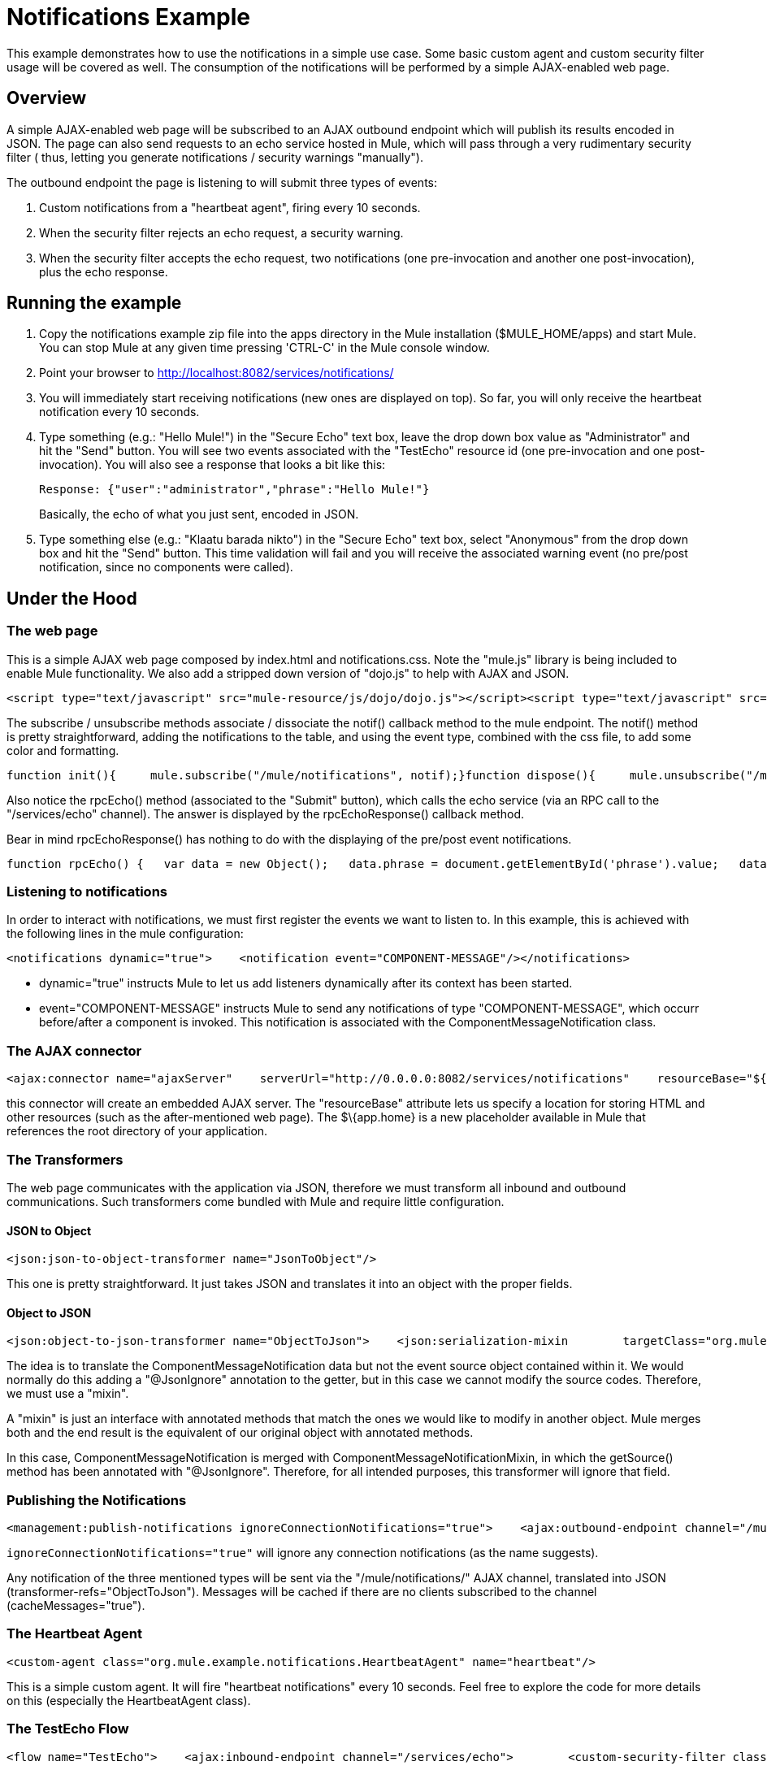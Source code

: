 = Notifications Example

This example demonstrates how to use the notifications in a simple use case. Some basic custom agent and custom security filter usage will be covered as well. The consumption of the notifications will be performed by a simple AJAX-enabled web page.

== Overview

A simple AJAX-enabled web page will be subscribed to an AJAX outbound endpoint which will publish its results encoded in JSON. The page can also send requests to an echo service hosted in Mule, which will pass through a very rudimentary security filter ( thus, letting you generate notifications / security warnings "manually").

The outbound endpoint the page is listening to will submit three types of events:

. Custom notifications from a "heartbeat agent", firing every 10 seconds.
. When the security filter rejects an echo request, a security warning.
. When the security filter accepts the echo request, two notifications (one pre-invocation and another one post-invocation), plus the echo response.

== Running the example

. Copy the notifications example zip file into the apps directory in the Mule installation ($MULE_HOME/apps) and start Mule. You can stop Mule at any given time pressing 'CTRL-C' in the Mule console window.
. Point your browser to http://localhost:8082/services/notifications/
. You will immediately start receiving notifications (new ones are displayed on top). So far, you will only receive the heartbeat notification every 10 seconds.
. Type something (e.g.: "Hello Mule!") in the "Secure Echo" text box, leave the drop down box value as "Administrator" and hit the "Send" button. You will see two events associated with the "TestEcho" resource id (one pre-invocation and one post-invocation). You will also see a response that looks a bit like this:
+
[source,java]
----
Response: {"user":"administrator","phrase":"Hello Mule!"}
----
+
Basically, the echo of what you just sent, encoded in JSON. 
+
. Type something else (e.g.: "Klaatu barada nikto") in the "Secure Echo" text box, select "Anonymous" from the drop down box and hit the "Send" button. This time validation will fail and you will receive the associated warning event (no pre/post notification, since no components were called).

== Under the Hood

=== The web page

This is a simple AJAX web page composed by index.html and notifications.css. Note the "mule.js" library is being included to enable Mule functionality. We also add a stripped down version of "dojo.js" to help with AJAX and JSON.

[source,xml]
----
<script type="text/javascript" src="mule-resource/js/dojo/dojo.js"></script><script type="text/javascript" src="mule-resource/js/mule.js"></script>
----


The subscribe / unsubscribe methods associate / dissociate the notif() callback method to the mule endpoint. The notif() method is pretty straightforward, adding the notifications to the table, and using the event type, combined with the css file, to add some color and formatting.

[source,java]
----
function init(){     mule.subscribe("/mule/notifications", notif);}function dispose(){     mule.unsubscribe("/mule/notifications", notif);}function notif(message){     console.debug("data:" + message.data);     if (!message.data)     {          console.debug("bad message format " + message);          return;     }     var event = dojo.fromJson(message.data);     var table = document.getElementById('notificationTable');     var newRow = table.insertRow(1);     newRow.className = event.type;     newRow.insertCell(0).innerHTML = event.action;     newRow.insertCell(1).innerHTML = event.type;     newRow.insertCell(2).innerHTML = event.actionName;     newRow.insertCell(3).innerHTML = event.source;     newRow.insertCell(4).innerHTML = event.resourceIdentifier;     newRow.insertCell(5).innerHTML = event.serverId;     newRow.insertCell(6).innerHTML = event.timestamp;     table.scrollTop = table.scrollHeight - table.clientHeight}
----


Also notice the rpcEcho() method (associated to the "Submit" button), which calls the echo service (via an RPC call to the "/services/echo" channel). The answer is displayed by the rpcEchoResponse() callback method.

Bear in mind rpcEchoResponse() has nothing to do with the displaying of the pre/post event notifications.

[source,java]
----
function rpcEcho() {   var data = new Object();   data.phrase = document.getElementById('phrase').value;   data.user = document.getElementById('user').value;   mule.rpc("/services/echo", data, rpcEchoResponse);}function rpcEchoResponse(message) {   document.getElementById("response").innerHTML = "<b>Response:&nbsp;</b>" + message.data + "\n";}
----


=== Listening to notifications

In order to interact with notifications, we must first register the events we want to listen to. In this example, this is achieved with the following lines in the mule configuration:

[source,xml]
----
<notifications dynamic="true">    <notification event="COMPONENT-MESSAGE"/></notifications>
----


* dynamic="true" instructs Mule to let us add listeners dynamically after its context has been started.
* event="COMPONENT-MESSAGE" instructs Mule to send any notifications of type "COMPONENT-MESSAGE", which occurr before/after a component is invoked. This notification is associated with the ComponentMessageNotification class.

=== The AJAX connector

[source,xml]
----
<ajax:connector name="ajaxServer"    serverUrl="http://0.0.0.0:8082/services/notifications"    resourceBase="${app.home}/docroot"/>
----


this connector will create an embedded AJAX server. The "resourceBase" attribute lets us specify a location for storing HTML and other resources (such as the after-mentioned web page). The $\{app.home} is a new placeholder available in Mule that references the root directory of your application.

=== The Transformers

The web page communicates with the application via JSON, therefore we must transform all inbound and outbound communications. Such transformers come bundled with Mule and require little configuration.

==== JSON to Object

[source,xml]
----
<json:json-to-object-transformer name="JsonToObject"/>
----

This one is pretty straightforward. It just takes JSON and translates it into an object with the proper fields.

==== Object to JSON

[source,xml]
----
<json:object-to-json-transformer name="ObjectToJson">    <json:serialization-mixin        targetClass="org.mule.context.notification.ComponentMessageNotification"        mixinClass="org.mule.example.notifications.ComponentMessageNotificationMixin"/></json:object-to-json-transformer>
----


The idea is to translate the ComponentMessageNotification data but not the event source object contained within it. We would normally do this adding a "@JsonIgnore" annotation to the getter, but in this case we cannot modify the source codes. Therefore, we must use a "mixin".

A "mixin" is just an interface with annotated methods that match the ones we would like to modify in another object. Mule merges both and the end result is the equivalent of our original object with annotated methods.

In this case, ComponentMessageNotification is merged with ComponentMessageNotificationMixin, in which the getSource() method has been annotated with "@JsonIgnore". Therefore, for all intended purposes, this transformer will ignore that field.

=== Publishing the Notifications

[source,xml]
----
<management:publish-notifications ignoreConnectionNotifications="true">    <ajax:outbound-endpoint channel="/mule/notifications" transformer-refs="ObjectToJson"        cacheMessages="true">        <or-filter>            <payload-type-filter expectedType="org.mule.example.notifications.HeartbeatNotification"/>            <payload-type-filter expectedType="org.mule.context.notification.SecurityNotification"/>            <payload-type-filter expectedType="org.mule.context.notification.ComponentMessageNotification"/>        </or-filter>    </ajax:outbound-endpoint></management:publish-notifications>
----


`ignoreConnectionNotifications="true"` will ignore any connection notifications (as the name suggests).

Any notification of the three mentioned types will be sent via the "/mule/notifications/" AJAX channel, translated into JSON (transformer-refs="ObjectToJson"). Messages will be cached if there are no clients subscribed to the channel (cacheMessages="true").

=== The Heartbeat Agent

[source,xml]
----
<custom-agent class="org.mule.example.notifications.HeartbeatAgent" name="heartbeat"/>
----


This is a simple custom agent. It will fire "heartbeat notifications" every 10 seconds. Feel free to explore the code for more details on this (especially the HeartbeatAgent class).

=== The TestEcho Flow

[source,xml]
----
<flow name="TestEcho">    <ajax:inbound-endpoint channel="/services/echo">        <custom-security-filter class="org.mule.example.notifications.DummySecurityFilter"/>    </ajax:inbound-endpoint><echo-component/></flow>
----


This is a very simple flow with an echo component within it and a custom security filter to restrict unauthorized access.

=== The Dummy Security Filter

The TestEcho flow uses a very simple security filter, implemented in the DummySecurityFilter class (which extends AbstractEndpointSecurityFilter).

It will authenticate inbound and outbound events, making sure no "anonymous" or null users gain access, throwing the corresponding UnauthorisedException with a proper message. Therefore, the "Administrator" user we sent from the web page will be authenticated successfully.

Please refer to the source code for class DummySecurityFilter if you need any more information about the inner workings of the example.

== Summary

In this example, we have covered the following topics:

* Publishing notifications.
* Creating an AJAX connector.
* Receiving notifications from a web page using AJAX.
* Transforming AJAX to Object and vice-versa.
* Creating a custom agent and firing custom notifications from it.
* Applying a simple custom security filter to a service.
